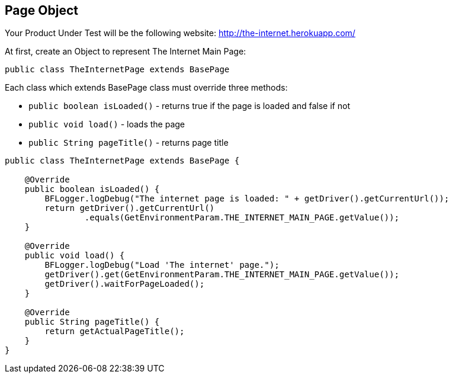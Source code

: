 ==  Page Object

Your Product Under Test will be the following website: http://the-internet.herokuapp.com/

At first, create an Object to represent The Internet Main Page:

----
public class TheInternetPage extends BasePage
----

Each class which extends BasePage class must override three methods: 

* `public boolean isLoaded()` - returns true if the page is loaded and false if not 
* `public void load()` - loads the page 
* `public String pageTitle()` - returns page title 

----
public class TheInternetPage extends BasePage {

    @Override
    public boolean isLoaded() {
        BFLogger.logDebug("The internet page is loaded: " + getDriver().getCurrentUrl());
        return getDriver().getCurrentUrl()
                .equals(GetEnvironmentParam.THE_INTERNET_MAIN_PAGE.getValue());
    }
    
    @Override
    public void load() {
        BFLogger.logDebug("Load 'The internet' page.");
        getDriver().get(GetEnvironmentParam.THE_INTERNET_MAIN_PAGE.getValue());
        getDriver().waitForPageLoaded();
    }
    
    @Override
    public String pageTitle() {
        return getActualPageTitle();
    }
}
----

